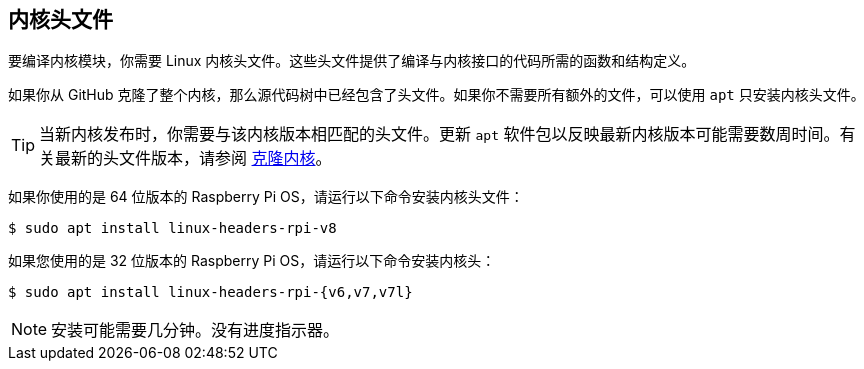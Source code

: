 == 内核头文件

要编译内核模块，你需要 Linux 内核头文件。这些头文件提供了编译与内核接口的代码所需的函数和结构定义。

如果你从 GitHub 克隆了整个内核，那么源代码树中已经包含了头文件。如果你不需要所有额外的文件，可以使用 `apt` 只安装内核头文件。

TIP: 当新内核发布时，你需要与该内核版本相匹配的头文件。更新 `apt` 软件包以反映最新内核版本可能需要数周时间。有关最新的头文件版本，请参阅 xref:linux_kernel.adoc#building[克隆内核]。

如果你使用的是 64 位版本的 Raspberry Pi OS，请运行以下命令安装内核头文件：

[source,console]
----
$ sudo apt install linux-headers-rpi-v8
----

如果您使用的是 32 位版本的 Raspberry Pi OS，请运行以下命令安装内核头：

[source,console]
----
$ sudo apt install linux-headers-rpi-{v6,v7,v7l}
----

NOTE: 安装可能需要几分钟。没有进度指示器。
